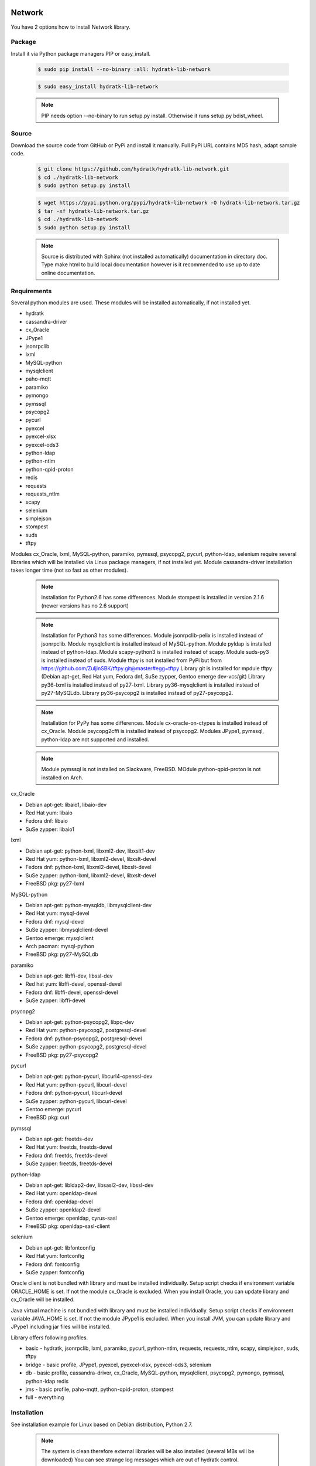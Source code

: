 .. install_lib_network:

Network
=======

You have 2 options how to install Network library.

Package
^^^^^^^

Install it via Python package managers PIP or easy_install.

  .. code-block:: bash
  
     $ sudo pip install --no-binary :all: hydratk-lib-network
     
  .. code-block:: bash
  
     $ sudo easy_install hydratk-lib-network
     
  .. note::
  
     PIP needs option --no-binary to run setup.py install.
     Otherwise it runs setup.py bdist_wheel.   
     
  .. Use PIP option --install-option="--profile=p1,p2" to install only Python dependent modules included
     in requested profiles. Offered profiles are basic, bridge, db, jms. Full profile is installed by default.   
     Not supported for easy_install because it doesn't provide custom options.        

Source
^^^^^^

Download the source code from GitHub or PyPi and install it manually.
Full PyPi URL contains MD5 hash, adapt sample code.

  .. code-block:: bash
  
     $ git clone https://github.com/hydratk/hydratk-lib-network.git
     $ cd ./hydratk-lib-network
     $ sudo python setup.py install
     
  .. code-block:: bash
  
     $ wget https://pypi.python.org/pypi/hydratk-lib-network -O hydratk-lib-network.tar.gz
     $ tar -xf hydratk-lib-network.tar.gz
     $ cd ./hydratk-lib-network
     $ sudo python setup.py install
     
  .. Use option --profile=p1,p2 to install only Python dependent modules included
     in requested profiles. Offered profiles are basic, bridge, db, jms. Full profile is installed by default.      
     
  .. note::
  
     Source is distributed with Sphinx (not installed automatically) documentation in directory doc. 
     Type make html to build local documentation however is it recommended to use up to date online documentation.     
     
Requirements
^^^^^^^^^^^^

Several python modules are used.
These modules will be installed automatically, if not installed yet.

* hydratk
* cassandra-driver
* cx_Oracle
* JPype1
* jsonrpclib
* lxml
* MySQL-python
* mysqlclient
* paho-mqtt
* paramiko
* pymongo
* pymssql
* psycopg2
* pycurl
* pyexcel
* pyexcel-xlsx
* pyexcel-ods3
* python-ldap
* python-ntlm
* python-qpid-proton
* redis
* requests
* requests_ntlm
* scapy
* selenium
* simplejson
* stompest
* suds
* tftpy

Modules cx_Oracle, lxml, MySQL-python, paramiko, pymssql, psycopg2, pycurl, python-ldap, selenium require several 
libraries which will be installed via Linux package managers, if not installed yet.
Module cassandra-driver installation takes longer time (not so fast as other modules).

  .. note ::
     
     Installation for Python2.6 has some differences.
     Module stompest is installed in version 2.1.6 (newer versions has no 2.6 support)

  .. note ::
  
     Installation for Python3 has some differences.
     Module jsonrpclib-pelix is installed instead of jsonrpclib.
     Module mysqlclient is installed instead of MySQL-python.
     Module pyldap is installed instead of python-ldap.
     Module scapy-python3 is installed instead of scapy.
     Module suds-py3 is installed instead of suds.
     Module tftpy is not installed from PyPi but from https://github.com/ZuljinSBK/tftpy.git@master#egg=tftpy
     Library git is installed for mpdule tftpy (Debian apt-get, Red Hat yum, Fedora dnf, SuSe zypper, Gentoo emerge dev-vcs/git)
     Library py36-lxml is installed instead of py27-lxml.
     Library py36-mysqlclient is installed instead of py27-MySQLdb.
     Library py36-psycopg2 is installed instead of py27-psycopg2.
     
  .. note ::
  
     Installation for PyPy has some differences.
     Module cx-oracle-on-ctypes is installed instead of cx_Oracle.
     Module psycopg2cffi is installed instead of psycopg2.
     Modules JPype1, pymssql, python-ldap are not supported and installed.
     
  .. note ::
   
     Module pymssql is not installed on Slackware, FreeBSD.
     MOdule python-qpid-proton is not installed on Arch.     

cx_Oracle

* Debian apt-get: libaio1, libaio-dev
* Red Hat yum: libaio
* Fedora dnf: libaio
* SuSe zypper: libaio1     
    
lxml

* Debian apt-get: python-lxml, libxml2-dev, libxslt1-dev
* Red Hat yum: python-lxml, libxml2-devel, libxslt-devel
* Fedora dnf: python-lxml, libxml2-devel, libxslt-devel
* SuSe zypper: python-lxml, libxml2-devel, libxslt-devel
* FreeBSD pkg: py27-lxml

MySQL-python

* Debian apt-get: python-mysqldb, libmysqlclient-dev
* Red Hat yum: mysql-devel
* Fedora dnf: mysql-devel
* SuSe zypper: libmysqlclient-devel
* Gentoo emerge: mysqlclient
* Arch pacman: mysql-python
* FreeBSD pkg: py27-MySQLdb   

paramiko

* Debian apt-get: libffi-dev, libssl-dev
* Red hat yum: libffi-devel, openssl-devel
* Fedora dnf: libffi-devel, openssl-devel
* SuSe zypper: libffi-devel

psycopg2

* Debian apt-get: python-psycopg2, libpq-dev
* Red Hat yum: python-psycopg2, postgresql-devel
* Fedora dnf: python-psycopg2, postgresql-devel 
* SuSe zypper: python-psycopg2, postgresql-devel
* FreeBSD pkg: py27-psycopg2  

pycurl

* Debian apt-get: python-pycurl, libcurl4-openssl-dev
* Red Hat yum: python-pycurl, libcurl-devel
* Fedora dnf: python-pycurl, libcurl-devel
* SuSe zypper: python-pycurl, libcurl-devel
* Gentoo emerge: pycurl
* FreeBSD pkg: curl

pymssql

* Debian apt-get: freetds-dev
* Red Hat yum: freetds, freetds-devel
* Fedora dnf: freetds, freetds-devel
* SuSe zypper: freetds, freetds-devel  

python-ldap

* Debian apt-get: libldap2-dev, libsasl2-dev, libssl-dev
* Red Hat yum: openldap-devel
* Fedora dnf: openldap-devel
* SuSe zypper: openldap2-devel
* Gentoo emerge: openldap, cyrus-sasl
* FreeBSD pkg: openldap-sasl-client

selenium

* Debian apt-get: libfontconfig
* Red Hat yum: fontconfig
* Fedora dnf: fontconfig
* SuSe zypper: fontconfig

Oracle client is not bundled with library and must be installed individually.
Setup script checks if environment variable ORACLE_HOME is set. If not the module cx_Oracle is excluded.
When you install Oracle, you can update library and cx_Oracle will be installed.

Java virtual machine is not bundled with library and must be installed individually.
Setup script checks if environment variable JAVA_HOME is set. If not the module JPype1 is excluded.
When you install JVM, you can update library and JPype1 including jar files will be installed. 
    
Library offers following profiles.

* basic - hydratk, jsonrpclib, lxml, paramiko, pycurl, python-ntlm, requests, requests_ntlm, scapy, simplejson, suds, tftpy
* bridge - basic profile, JPype1, pyexcel, pyexcel-xlsx, pyexcel-ods3, selenium
* db - basic profile, cassandra-driver, cx_Oracle, MySQL-python, mysqlclient, psycopg2, pymongo, pymssql, python-ldap redis
* jms - basic profile, paho-mqtt, python-qpid-proton, stompest
* full - everything    
    
Installation
^^^^^^^^^^^^

See installation example for Linux based on Debian distribution, Python 2.7. 

  .. note::
  
     The system is clean therefore external libraries will be also installed (several MBs will be downloaded)
     You can see strange log messages which are out of hydratk control. 
     
  .. code-block:: bash
  
     **************************************
     *     Running pre-install tasks      *
     **************************************
     
     *** Running task: version_update ***
     Oracle has not been detected ($ORACLE_HOME is not set). If you want to use HydraTK Oracle client, install Oracle first.
     Java has not been detected ($JAVA_HOME is not set). If you want to use HydraTK Java bridge, install Java first.
     *** Running task: install_libs ***
     Checking libcurl4-openssl-dev...FAILED
        Unable to locate package libcurl4-openssl-dev
     Checking python-mysqldb...FAILED
        Unable to locate package python-mysqldb
     Checking libmysqlclient-dev...FAILED
        Unable to locate package libmysqlclient-dev
     Checking libssl-dev...FAILED
        Unable to locate package libssl-dev
     Checking libsasl2-dev...FAILED
        Unable to locate package libsasl2-dev
     Checking libfontconfig...OK
     Checking libffi-dev...FAILED
        Unable to locate package libffi-dev
     Checking python-pycurl...FAILED
        Unable to locate package python-pycurl
     Checking freetds-dev...FAILED
        Unable to locate package freetds-dev
     Checking libxslt1-dev...OK
     Checking libpq-dev...FAILED
        Unable to locate package libpq-dev
     Checking python-psycopg2...FAILED
        Unable to locate package python-psycopg2
     Checking libldap2-dev...FAILED
        Unable to locate package libldap2-dev
     Checking python-lxml...OK
     Checking libxml2-dev...OK
     Installing package libcurl4-openssl-dev
     Installing package python-mysqldb
     Installing package libmysqlclient-dev
     Installing package libssl-dev
     Installing package libsasl2-dev
     Installing package libffi-dev
     Installing package python-pycurl
     Installing package freetds-dev
     Installing package libpq-dev
     Installing package python-psycopg2
     Installing package libldap2-dev
     
     *** Running task: install_modules ***
     Module hydratk already installed with version 0.5.0rc1
     Installing module cassandra-driver>=3.7.0
     pip install "cassandra-driver>=3.7.0"
     Module lxml already installed with version 3.4.0
     Installing module paho-mqtt>=1.2
     pip install "paho-mqtt>=1.2"
     Installing module paramiko>=1.16.0
     pip install "paramiko>=1.16.0"
     Upgrading module pycurl to version 7.19.5.1
     Installing module pyexcel>=0.2.0
     pip install "pyexcel>=0.2.0"
     Installing module pyexcel-xlsx>=0.1.0
     pip install "pyexcel-xlsx>=0.1.0"
     Installing module pyexcel-ods3>=0.1.1
     pip install "pyexcel-ods3>=0.1.1"
     Installing module pymongo>=3.3.0
     pip install "pymongo>=3.3.0"
     Installing module python-qpid-proton>=0.10
     pip install "python-qpid-proton>=0.10"
     Module pytz already installed with version 2017.2
     Installing module redis>=2.10.5
     pip install "redis>=2.10.5"
     Installing module requests>=2.11.1
     pip install "requests>=2.11.1"
     Installing module requests-ntlm>=0.3.0
     pip install "requests-ntlm>=0.3.0"
     Installing module selenium>=2.46.1
     pip install "selenium>=2.46.1"
     Installing module jsonrpclib>=0.1.7
     pip install "jsonrpclib>=0.1.7"
     Module MySQL-python already installed with version 1.2.3
     Installing module python-ldap>=2.4.25
     pip install "python-ldap>=2.4.25"
     Installing module scapy>=2.3.1
     pip install "scapy>=2.3.1"
     Module simplejson already installed with version 3.11.1
     Installing module stompest>=2.2.5
     pip install "stompest>=2.2.5"
     Installing module suds>=0.4
     pip install "suds>=0.4"
     Installing module tftpy>=0.6.2
     pip install "tftpy>=0.6.2"
     Module psycopg2 already installed with version 2.5.4
     Installing module pymssql>=2.1.3
     pip install "pymssql>=2.1.3"
     
     running install
     running bdist_egg
     running egg_info
     creating src/hydratk_lib_network.egg-info
     writing src/hydratk_lib_network.egg-info/PKG-INFO
     writing top-level names to src/hydratk_lib_network.egg-info/top_level.txt
     writing dependency_links to src/hydratk_lib_network.egg-info/dependency_links.txt
     writing manifest file 'src/hydratk_lib_network.egg-info/SOURCES.txt'
     reading manifest file 'src/hydratk_lib_network.egg-info/SOURCES.txt'
     reading manifest template 'MANIFEST.in'
     writing manifest file 'src/hydratk_lib_network.egg-info/SOURCES.txt'
     installing library code to build/bdist.linux-x86_64/egg
     running install_lib
     running build_py
     creating build
     creating build/lib.linux-x86_64-2.7
     creating build/lib.linux-x86_64-2.7/hydratk
     ...
     creating build/bdist.linux-x86_64/egg/EGG-INFO
     copying src/hydratk_lib_network.egg-info/PKG-INFO -> build/bdist.linux-x86_64/egg/EGG-INFO
     copying src/hydratk_lib_network.egg-info/SOURCES.txt -> build/bdist.linux-x86_64/egg/EGG-INFO
     copying src/hydratk_lib_network.egg-info/dependency_links.txt -> build/bdist.linux-x86_64/egg/EGG-INFO
     copying src/hydratk_lib_network.egg-info/not-zip-safe -> build/bdist.linux-x86_64/egg/EGG-INFO
     copying src/hydratk_lib_network.egg-info/top_level.txt -> build/bdist.linux-x86_64/egg/EGG-INFO
     creating dist
     creating 'dist/hydratk_lib_network-0.2.1rc1-py2.7.egg' and adding 'build/bdist.linux-x86_64/egg' to it
     removing 'build/bdist.linux-x86_64/egg' (and everything under it)
     Processing hydratk_lib_network-0.2.1rc1-py2.7.egg
     creating /usr/local/lib/python2.7/dist-packages/hydratk_lib_network-0.2.1rc1-py2.7.egg
     Extracting hydratk_lib_network-0.2.1rc1-py2.7.egg to /usr/local/lib/python2.7/dist-packages
     Adding hydratk-lib-network 0.2.1rc1 to easy-install.pth file
     Installed /usr/local/lib/python2.7/dist-packages/hydratk_lib_network-0.2.1rc1-py2.7.egg
     Processing dependencies for hydratk-lib-network==0.2.1rc1
     Finished processing dependencies for hydratk-lib-network==0.2.1rc1
     
     **************************************
     *     Running post-install tasks     *
     **************************************

     *** Running task: copy_files ***

     Creating directory /var/local/hydratk/java
     Copying file src/hydratk/lib/network/dbi/java/DBClient.java to /var/local/hydratk/java
     Copying file src/hydratk/lib/network/jms/java/javaee.jar to /var/local/hydratk/java
     Copying file src/hydratk/lib/network/jms/java/JMSClient.java to /var/local/hydratk/java               
     
     *** Running task: compile_java_classes ***

     Compiling DBClient.java
     Compiling JMSClient.java
     
     *** Running task: fix_pycurl ***         
     
Application installs following (paths depend on your OS configuration)

* modules in /usr/local/lib/python2.7/dist-packages/hydratk-lib-network-0.2.1-py2.7egg 
* application folder in /var/local/hydratk/java with files javaee.jar, DBClient.java, DBClient.class, JMSClient.java, JMSClient.class, JMSMessage.class       
     
Run
^^^

When installation is finished you can run the application.

Check hydratk-lib-network module is installed.

  .. code-block:: bash
  
     $ pip list | grep hydratk-lib-network

     hydratk-lib-network (0.2.1)    
     
Upgrade
=======

Use same procedure as for installation. Use command option --upgrade for pip, easy_install, --force for setup.py.

Uninstall
=========    

Run command htkuninstall. Use option -y if you want to uninstall also dependent Python modules (for advanced user).            